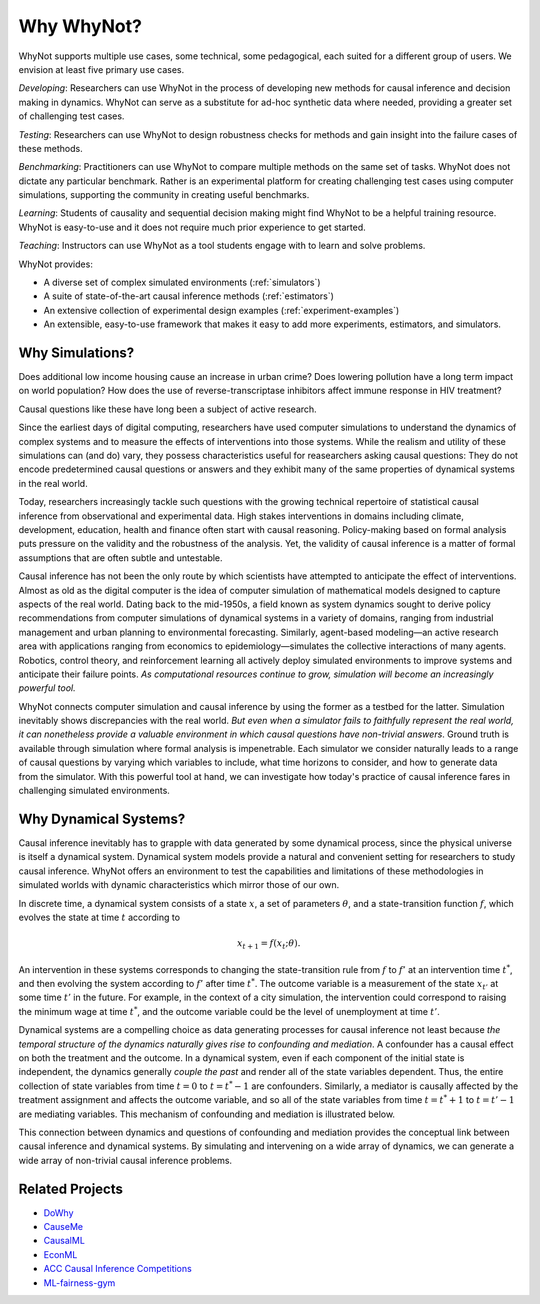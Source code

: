 Why WhyNot?
===========
WhyNot supports multiple use cases, some technical, some pedagogical, each
suited for a different group of users. We envision at least five primary use
cases.

*Developing*: Researchers can use WhyNot in the process of developing new
methods for causal inference and decision making in dynamics. WhyNot can serve
as a substitute for ad-hoc synthetic data where needed, providing a greater set
of challenging test cases.

*Testing*: Researchers can use WhyNot to design robustness checks for methods
and gain insight into the failure cases of these methods.

*Benchmarking*: Practitioners can use WhyNot to compare multiple methods on the
same set of tasks. WhyNot does not dictate any particular benchmark. Rather
is an experimental platform for creating challenging test cases using computer
simulations, supporting the community in creating useful benchmarks.

*Learning*: Students of causality and sequential decision making might find
WhyNot to be a helpful training resource. WhyNot is easy-to-use and it does not
require much prior experience to get started.

*Teaching*: Instructors can use WhyNot as a tool students engage with to learn
and solve problems.


WhyNot provides:

* A diverse set of complex simulated environments (:ref:`simulators`)
* A suite of state-of-the-art causal inference methods (:ref:`estimators`)
* An extensive collection of experimental design examples (:ref:`experiment-examples`)
* An extensible, easy-to-use framework that makes it easy to add more experiments, estimators, and simulators.

Why Simulations?
----------------
Does additional low income housing cause an increase in urban crime?
Does lowering pollution have a long term impact on world population?
How does the use of reverse-transcriptase inhibitors affect immune response in
HIV treatment?

Causal questions like these have long been a subject of active research.

Since the earliest days of digital computing, researchers have used computer
simulations to understand the dynamics of complex systems and to measure the
effects of interventions into those systems. While the realism and utility
of these simulations can (and do) vary, they possess characteristics useful
for reasearchers asking causal questions: They do not encode predetermined
causal questions or answers and they exhibit many of the same properties of
dynamical systems in the real world.

Today, researchers increasingly tackle such questions with the growing technical
repertoire of statistical causal inference from observational and experimental
data. High stakes interventions in domains including climate, development,
education, health and finance often start with causal reasoning. Policy-making
based on formal analysis puts pressure on the validity and the robustness of the
analysis. Yet, the validity of causal inference is a matter of formal
assumptions that are often subtle and untestable.

Causal inference has not been the only route by which scientists have attempted
to anticipate the effect of interventions. Almost as old as the digital computer
is the idea of computer simulation of mathematical models designed to capture
aspects of the real world. Dating back to the mid-1950s, a field known as system
dynamics sought to derive policy recommendations from computer simulations of
dynamical systems in a variety of domains, ranging from industrial management
and urban planning to environmental forecasting. Similarly, agent-based
modeling—an active research area with applications ranging from economics to
epidemiology—simulates the collective interactions of many agents. Robotics,
control theory, and reinforcement learning all actively deploy simulated
environments to improve systems and anticipate their failure points. *As
computational resources continue to grow, simulation will become an increasingly
powerful tool.*

WhyNot connects computer simulation and causal inference by using the former as
a testbed for the latter. Simulation inevitably shows discrepancies with the
real world. `But even when a simulator fails to faithfully represent the real
world, it can nonetheless provide a valuable environment in which causal
questions have non-trivial answers`. Ground truth is available through
simulation where formal analysis is impenetrable. Each simulator we consider
naturally leads to a range of causal questions by varying which variables to
include, what time horizons to consider, and how to generate data from the
simulator. With this powerful tool at hand, we can investigate how today's
practice of causal inference fares in challenging simulated environments.

Why Dynamical Systems?
----------------------
Causal inference inevitably has to grapple with data generated by some dynamical
process, since the physical universe is itself a dynamical system. Dynamical
system models provide a natural and convenient setting for researchers to study
causal inference. WhyNot offers an environment to test the capabilities and
limitations of these methodologies in simulated worlds with dynamic
characteristics which mirror those of our own.

In discrete time, a dynamical system consists of a state :math:`x`, a set of
parameters :math:`\theta`, and a state-transition function :math:`f`, which
evolves the state at time :math:`t` according to

.. math::

    x_{t+1} = f(x_{t}; \theta).

An intervention in these systems corresponds to changing the state-transition
rule from :math:`f` to :math:`f'` at an intervention time :math:`t^*`, and then
evolving the system according to :math:`f'` after time :math:`t^*`. The outcome
variable is a measurement of the state :math:`x_{t'}` at some time :math:`t'` in
the future. For example, in the context of a city simulation, the intervention
could correspond to raising the minimum wage at time :math:`t^*`, and the
outcome variable could be the level of unemployment at time :math:`t'`.

Dynamical systems are a compelling choice as data generating processes for
causal inference not least because *the temporal structure of the dynamics
naturally gives rise to confounding and mediation*. A confounder has a causal
effect on both the treatment and the outcome. In a dynamical system, even if
each component of the initial state is independent, the dynamics generally
*couple the past* and render all of the state variables dependent. Thus, the
entire collection of state variables from time :math:`t=0` to :math:`t=t^*-1`
are confounders. Similarly, a mediator is causally affected by the treatment
assignment and affects the outcome variable, and so all of the state variables
from time :math:`t=t^*+1` to :math:`t=t'-1` are mediating variables. This
mechanism of confounding and mediation is illustrated below.

.. image:: _static/dynamics.svg

This connection between dynamics and questions of confounding and mediation
provides the conceptual link between causal inference and dynamical systems. By
simulating and intervening on a wide array of dynamics, we can generate a wide
array of non-trivial causal inference problems.

Related Projects
----------------
* `DoWhy <https://github.com/Microsoft/dowhy>`_
* `CauseMe <https://causeme.uv.es>`_
* `CausalML <https://github.com/uber/causalml>`_
* `EconML <https://github.com/microsoft/EconML>`_
* `ACC Causal Inference Competitions <https://arxiv.org/abs/1707.02641>`_
* `ML-fairness-gym <https://github.com/google/ml-fairness-gym>`_

